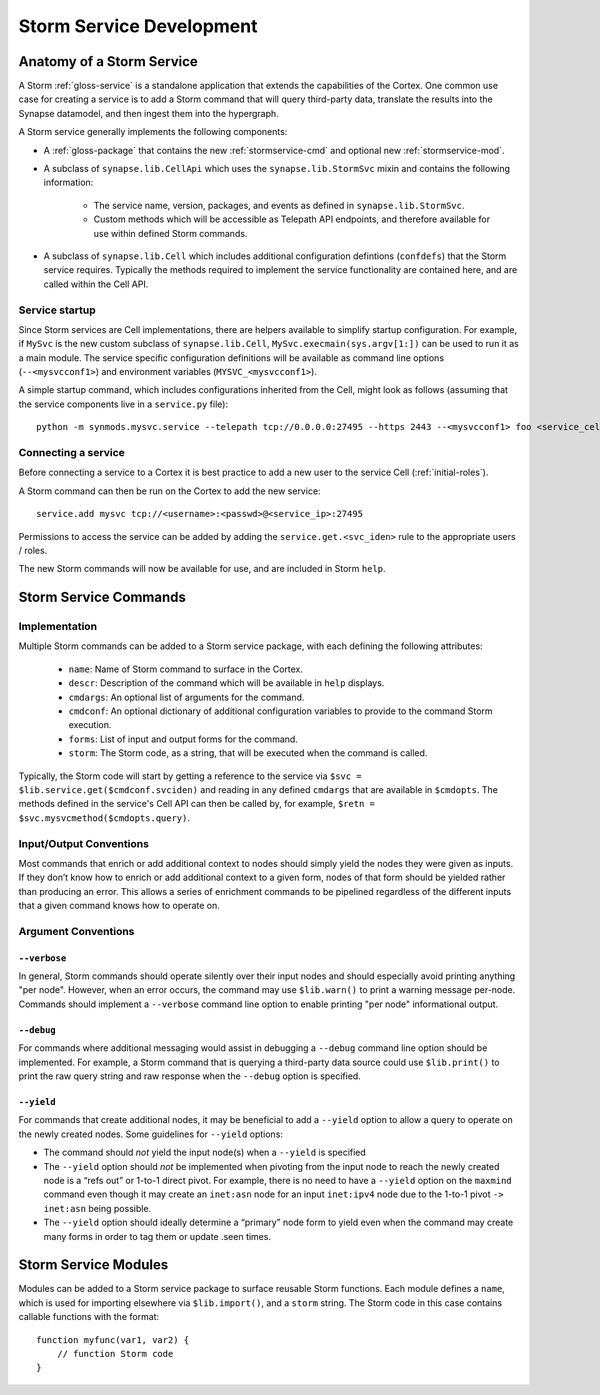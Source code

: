 .. _dev_stormservices:

Storm Service Development
#########################

Anatomy of a Storm Service
==========================

A Storm :ref:`gloss-service` is a standalone application that extends the capabilities of the Cortex.
One common use case for creating a service is to add a Storm command that will query third-party data,
translate the results into the Synapse datamodel, and then ingest them into the hypergraph.

A Storm service generally implements the following components:

- A :ref:`gloss-package` that contains the new :ref:`stormservice-cmd` and optional new :ref:`stormservice-mod`.

- A subclass of ``synapse.lib.CellApi`` which uses the ``synapse.lib.StormSvc`` mixin and contains the following information:

    - The service name, version, packages, and events as defined in ``synapse.lib.StormSvc``.
    - Custom methods which will be accessible as Telepath API endpoints, and therefore available for use within defined Storm commands.

- A subclass of ``synapse.lib.Cell`` which includes additional configuration defintions (``confdefs``) that the Storm service requires. Typically the methods required to implement the service functionality are contained here, and are called within the Cell API.

Service startup
---------------

Since Storm services are Cell implementations, there are helpers available to simplify startup configuration.
For example, if ``MySvc`` is the new custom subclass of ``synapse.lib.Cell``, ``MySvc.execmain(sys.argv[1:])`` can be used
to run it as a main module.  The service specific configuration definitions will be available as command line options (``--<mysvcconf1>``)
and environment variables (``MYSVC_<mysvcconf1>``).

A simple startup command, which includes configurations inherited from the Cell, might look as follows
(assuming that the service components live in a ``service.py`` file)::

    python -m synmods.mysvc.service --telepath tcp://0.0.0.0:27495 --https 2443 --<mysvcconf1> foo <service_cell_dirn>

Connecting a service
--------------------

Before connecting a service to a Cortex it is best practice to add a new user to the service Cell (:ref:`initial-roles`).

A Storm command can then be run on the Cortex to add the new service::

    service.add mysvc tcp://<username>:<passwd>@<service_ip>:27495

Permissions to access the service can be added by adding the ``service.get.<svc_iden>`` rule to the appropriate users / roles.

The new Storm commands will now be available for use, and are included in Storm ``help``.

.. _stormservice-cmd:

Storm Service Commands
======================

Implementation
--------------

Multiple Storm commands can be added to a Storm service package, with each defining the following attributes:

    - ``name``: Name of Storm command to surface in the Cortex.
    - ``descr``: Description of the command which will be available in ``help`` displays.
    - ``cmdargs``: An optional list of arguments for the command.
    - ``cmdconf``: An optional dictionary of additional configuration variables to provide to the command Storm execution.
    - ``forms``: List of input and output forms for the command.
    - ``storm``: The Storm code, as a string, that will be executed when the command is called.

Typically, the Storm code will start by getting a reference to the service via ``$svc = $lib.service.get($cmdconf.svciden)``
and reading in any defined ``cmdargs`` that are available in ``$cmdopts``.  The methods defined in the service's Cell API
can then be called by, for example, ``$retn = $svc.mysvcmethod($cmdopts.query)``.

Input/Output Conventions
------------------------

Most commands that enrich or add additional context to nodes should simply yield the nodes they were given as inputs.
If they don’t know how to enrich or add additional context to a given form, nodes of that form should be yielded rather than producing an error.
This allows a series of enrichment commands to be pipelined regardless of the different inputs that a given command knows how to operate on.

Argument Conventions
--------------------

``--verbose``
~~~~~~~~~~~~~

In general, Storm commands should operate silently over their input nodes and should especially avoid printing anything "per node".
However, when an error occurs, the command may use ``$lib.warn()`` to print a warning message per-node.
Commands should implement a ``--verbose`` command line option to enable printing "per node" informational output.

``--debug``
~~~~~~~~~~~

For commands where additional messaging would assist in debugging a ``--debug`` command line option should be implemented.
For example, a Storm command that is querying a third-party data source could use ``$lib.print()`` to print the raw query string
and raw response when the ``--debug`` option is specified.

``--yield``
~~~~~~~~~~~

For commands that create additional nodes, it may be beneficial to add a ``--yield`` option to allow a query to operate on the newly created nodes.
Some guidelines for ``--yield`` options:

- The command should *not* yield the input node(s) when a ``--yield`` is specified
- The ``--yield`` option should *not* be implemented when pivoting from the input node to reach the newly created node is a “refs out” or 1-to-1 direct pivot. For example, there is no need to have a ``--yield`` option on the ``maxmind`` command even though it may create an ``inet:asn`` node for an input ``inet:ipv4`` node due to the 1-to-1 pivot ``-> inet:asn`` being possible.
- The ``--yield`` option should ideally determine a “primary” node form to yield even when the command may create many forms in order to tag them or update .seen times.

.. _stormservice-mod:

Storm Service Modules
=====================

Modules can be added to a Storm service package to surface reusable Storm functions.
Each module defines a ``name``, which is used for importing elsewhere via ``$lib.import()``,
and a ``storm`` string.  The Storm code in this case contains callable functions with the format::

    function myfunc(var1, var2) {
        // function Storm code
    }
